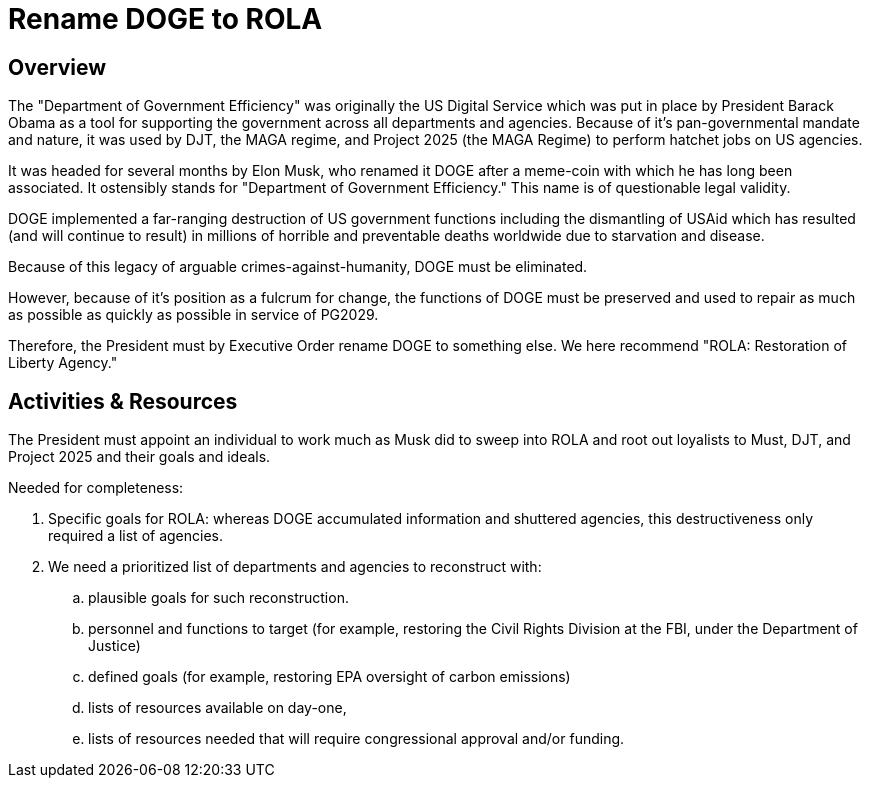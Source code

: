 = Rename DOGE to ROLA
:doctype: book
:page-authors: Vector Hasting
:table-caption: Data Set
:imagesdir: /Media/Images/
:page-draft_complete: 75%
:page-stage: 11
:page-todos: Complete me. 
:showtitle:

## Overview

The "Department of Government Efficiency" was originally the US Digital Service which was put in place by President Barack Obama as a tool for supporting the government across all departments and agencies. Because of it's pan-governmental mandate and nature, it was used by DJT, the MAGA regime, and Project 2025 (the MAGA Regime) to perform hatchet jobs on US agencies.  

It was headed for several months by Elon Musk, who renamed it DOGE after a meme-coin with which he has long been associated. It ostensibly stands for "Department of Government Efficiency." This name is of questionable legal validity. 

DOGE implemented a far-ranging destruction of US government functions including the dismantling of USAid which has resulted (and will continue to result) in millions of horrible and preventable deaths worldwide due to starvation and disease. 

Because of this legacy of arguable crimes-against-humanity, DOGE must be eliminated. 

However, because of it's position as a fulcrum for change, the functions of DOGE must be preserved and used to repair as much as possible as quickly as possible in service of PG2029. 

Therefore, the President must by Executive Order rename DOGE to something else. We here recommend "ROLA: Restoration of Liberty Agency." 

## Activities & Resources

The President must appoint an individual to work much as Musk did to sweep into ROLA and root out loyalists to Must, DJT, and Project 2025 and their goals and ideals. 

[.lead]
Needed for completeness:

. Specific goals for ROLA: whereas DOGE accumulated information and shuttered agencies, this destructiveness only required a list of agencies. 
. We need a prioritized list of departments and agencies to reconstruct with:
.. plausible goals for such reconstruction.
.. personnel and functions to target (for example, restoring the Civil Rights Division at the FBI, under the Department of Justice)
.. defined goals (for example, restoring EPA oversight of carbon emissions)
.. lists of resources available on day-one,
.. lists of resources needed that will require congressional approval and/or funding. 

